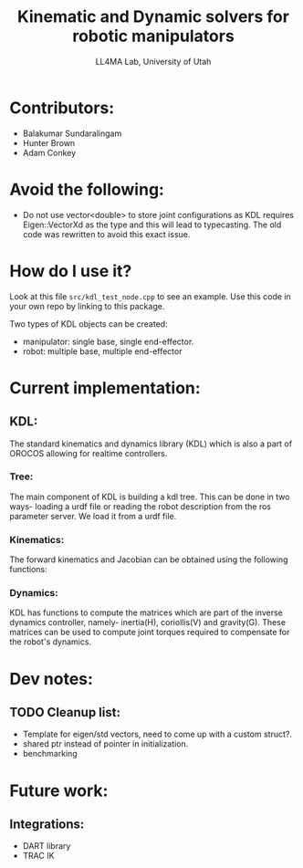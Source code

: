 #+Title: Kinematic and Dynamic solvers for robotic manipulators
#+Author: LL4MA Lab, University of Utah
* Contributors:
+ Balakumar Sundaralingam
+ Hunter Brown
+ Adam Conkey
* Avoid the following:
+ Do not use vector<double> to store joint configurations as KDL requires Eigen::VectorXd as the type and this will lead to typecasting. The old code was rewritten to avoid this exact issue.
* How do I use it?
Look at this file ~src/kdl_test_node.cpp~ to see an example. Use this code in your own repo by linking to this package.

Two types of KDL objects can be created:
+ manipulator: single base, single end-effector.
+ robot: multiple base, multiple end-effector
* Current implementation:
** KDL:
The standard kinematics and dynamics library (KDL) which is also a part of OROCOS allowing for realtime controllers.
*** Tree:
The main component of KDL is building a kdl tree. This can be done in two ways- loading a urdf file or reading the robot description from the ros parameter server. We load it from a urdf file.
*** Kinematics:
The forward kinematics and Jacobian can be obtained using the following functions:
*** Dynamics:
KDL has functions to compute the matrices which are part of the inverse dynamics controller, namely- inertia(H), coriollis(V) and gravity(G). These matrices can be used to compute joint torques required to compensate for the robot's dynamics. 

* Dev notes:
** TODO Cleanup list:
+ Template for eigen/std vectors, need to come up with a custom struct?.
+ shared ptr instead of pointer in initialization. 
+ benchmarking
* Future work:
** Integrations:
- DART library 
- TRAC IK
